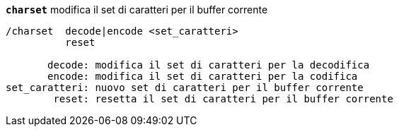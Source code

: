 //
// This file is auto-generated by script docgen.py.
// DO NOT EDIT BY HAND!
//
[[command_charset_charset]]
[command]*`charset`* modifica il set di caratteri per il buffer corrente::

----
/charset  decode|encode <set_caratteri>
          reset

       decode: modifica il set di caratteri per la decodifica
       encode: modifica il set di caratteri per la codifica
set_caratteri: nuovo set di caratteri per il buffer corrente
        reset: resetta il set di caratteri per il buffer corrente
----

